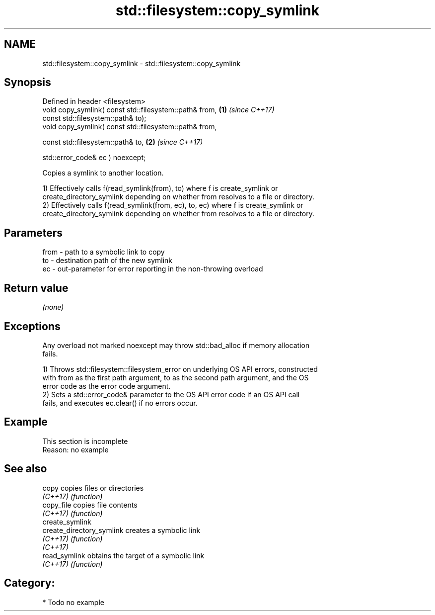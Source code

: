 .TH std::filesystem::copy_symlink 3 "2024.06.10" "http://cppreference.com" "C++ Standard Libary"
.SH NAME
std::filesystem::copy_symlink \- std::filesystem::copy_symlink

.SH Synopsis
   Defined in header <filesystem>
   void copy_symlink( const std::filesystem::path& from, \fB(1)\fP \fI(since C++17)\fP
                      const std::filesystem::path& to);
   void copy_symlink( const std::filesystem::path& from,

                      const std::filesystem::path& to,   \fB(2)\fP \fI(since C++17)\fP

                      std::error_code& ec ) noexcept;

   Copies a symlink to another location.

   1) Effectively calls f(read_symlink(from), to) where f is create_symlink or
   create_directory_symlink depending on whether from resolves to a file or directory.
   2) Effectively calls f(read_symlink(from, ec), to, ec) where f is create_symlink or
   create_directory_symlink depending on whether from resolves to a file or directory.

.SH Parameters

   from - path to a symbolic link to copy
   to   - destination path of the new symlink
   ec   - out-parameter for error reporting in the non-throwing overload

.SH Return value

   \fI(none)\fP

.SH Exceptions

   Any overload not marked noexcept may throw std::bad_alloc if memory allocation
   fails.

   1) Throws std::filesystem::filesystem_error on underlying OS API errors, constructed
   with from as the first path argument, to as the second path argument, and the OS
   error code as the error code argument.
   2) Sets a std::error_code& parameter to the OS API error code if an OS API call
   fails, and executes ec.clear() if no errors occur.

.SH Example

    This section is incomplete
    Reason: no example

.SH See also

   copy                     copies files or directories
   \fI(C++17)\fP                  \fI(function)\fP 
   copy_file                copies file contents
   \fI(C++17)\fP                  \fI(function)\fP 
   create_symlink
   create_directory_symlink creates a symbolic link
   \fI(C++17)\fP                  \fI(function)\fP 
   \fI(C++17)\fP
   read_symlink             obtains the target of a symbolic link
   \fI(C++17)\fP                  \fI(function)\fP 

.SH Category:
     * Todo no example
